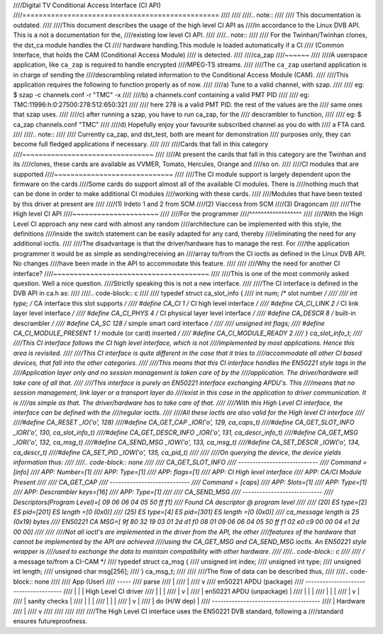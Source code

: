 ////Digital TV Conditional Access Interface (CI API)
////================================================
////
////
////.. note::
////
////   This documentation is outdated.
////
////This document describes the usage of the high level CI API as
////in accordance to the Linux DVB API. This is a not a documentation for the,
////existing low level CI API.
////
////.. note::
////
////   For the Twinhan/Twinhan clones, the dst_ca module handles the CI
////   hardware handling.This module is loaded automatically if a CI
////   (Common Interface, that holds the CAM (Conditional Access Module)
////   is detected.
////
////ca_zap
////~~~~~~
////
////A userspace application, like ``ca_zap`` is required to handle encrypted
////MPEG-TS streams.
////
////The ``ca_zap`` userland application is in charge of sending the
////descrambling related information to the Conditional Access Module (CAM).
////
////This application requires the following to function properly as of now.
////
////a) Tune to a valid channel, with szap.
////
////  eg: $ szap -c channels.conf -r "TMC" -x
////
////b) a channels.conf containing a valid PMT PID
////
////  eg: TMC:11996:h:0:27500:278:512:650:321
////
////  here 278 is a valid PMT PID. the rest of the values are the
////  same ones that szap uses.
////
////c) after running a szap, you have to run ca_zap, for the
////   descrambler to function,
////
////  eg: $ ca_zap channels.conf "TMC"
////
////d) Hopefully enjoy your favourite subscribed channel as you do with
////   a FTA card.
////
////.. note::
////
////  Currently ca_zap, and dst_test, both are meant for demonstration
////  purposes only, they can become full fledged applications if necessary.
////
////
////Cards that fall in this category
////~~~~~~~~~~~~~~~~~~~~~~~~~~~~~~~~
////
////At present the cards that fall in this category are the Twinhan and its
////clones, these cards are available as VVMER, Tomato, Hercules, Orange and
////so on.
////
////CI modules that are supported
////~~~~~~~~~~~~~~~~~~~~~~~~~~~~~
////
////The CI module support is largely dependent upon the firmware on the cards
////Some cards do support almost all of the available CI modules. There is
////nothing much that can be done in order to make additional CI modules
////working with these cards.
////
////Modules that have been tested by this driver at present are
////
////(1) Irdeto 1 and 2 from SCM
////(2) Viaccess from SCM
////(3) Dragoncam
////
////The High level CI API
////~~~~~~~~~~~~~~~~~~~~~
////
////For the programmer
////^^^^^^^^^^^^^^^^^^
////
////With the High Level CI approach any new card with almost any random
////architecture can be implemented with this style, the definitions
////inside the switch statement can be easily adapted for any card, thereby
////eliminating the need for any additional ioctls.
////
////The disadvantage is that the driver/hardware has to manage the rest. For
////the application programmer it would be as simple as sending/receiving an
////array to/from the CI ioctls as defined in the Linux DVB API. No changes
////have been made in the API to accommodate this feature.
////
////
////Why the need for another CI interface?
////~~~~~~~~~~~~~~~~~~~~~~~~~~~~~~~~~~~~~~
////
////This is one of the most commonly asked question. Well a nice question.
////Strictly speaking this is not a new interface.
////
////The CI interface is defined in the DVB API in ca.h as:
////
////.. code-block:: c
////
////	typedef struct ca_slot_info {
////		int num;               /* slot number */
////
////		int type;              /* CA interface this slot supports */
////	#define CA_CI            1     /* CI high level interface */
////	#define CA_CI_LINK       2     /* CI link layer level interface */
////	#define CA_CI_PHYS       4     /* CI physical layer level interface */
////	#define CA_DESCR         8     /* built-in descrambler */
////	#define CA_SC          128     /* simple smart card interface */
////
////		unsigned int flags;
////	#define CA_CI_MODULE_PRESENT 1 /* module (or card) inserted */
////	#define CA_CI_MODULE_READY   2
////	} ca_slot_info_t;
////
////This CI interface follows the CI high level interface, which is not
////implemented by most applications. Hence this area is revisited.
////
////This CI interface is quite different in the case that it tries to
////accommodate all other CI based devices, that fall into the other categories.
////
////This means that this CI interface handles the EN50221 style tags in the
////Application layer only and no session management is taken care of by the
////application. The driver/hardware will take care of all that.
////
////This interface is purely an EN50221 interface exchanging APDU's. This
////means that no session management, link layer or a transport layer do
////exist in this case in the application to driver communication. It is
////as simple as that. The driver/hardware has to take care of that.
////
////With this High Level CI interface, the interface can be defined with the
////regular ioctls.
////
////All these ioctls are also valid for the High level CI interface
////
////#define CA_RESET          _IO('o', 128)
////#define CA_GET_CAP        _IOR('o', 129, ca_caps_t)
////#define CA_GET_SLOT_INFO  _IOR('o', 130, ca_slot_info_t)
////#define CA_GET_DESCR_INFO _IOR('o', 131, ca_descr_info_t)
////#define CA_GET_MSG        _IOR('o', 132, ca_msg_t)
////#define CA_SEND_MSG       _IOW('o', 133, ca_msg_t)
////#define CA_SET_DESCR      _IOW('o', 134, ca_descr_t)
////#define CA_SET_PID        _IOW('o', 135, ca_pid_t)
////
////
////On querying the device, the device yields information thus:
////
////.. code-block:: none
////
////	CA_GET_SLOT_INFO
////	----------------------------
////	Command = [info]
////	APP: Number=[1]
////	APP: Type=[1]
////	APP: flags=[1]
////	APP: CI High level interface
////	APP: CA/CI Module Present
////
////	CA_GET_CAP
////	----------------------------
////	Command = [caps]
////	APP: Slots=[1]
////	APP: Type=[1]
////	APP: Descrambler keys=[16]
////	APP: Type=[1]
////
////	CA_SEND_MSG
////	----------------------------
////	Descriptors(Program Level)=[ 09 06 06 04 05 50 ff f1]
////	Found CA descriptor @ program level
////
////	(20) ES type=[2] ES pid=[201]  ES length =[0 (0x0)]
////	(25) ES type=[4] ES pid=[301]  ES length =[0 (0x0)]
////	ca_message length is 25 (0x19) bytes
////	EN50221 CA MSG=[ 9f 80 32 19 03 01 2d d1 f0 08 01 09 06 06 04 05 50 ff f1 02 e0 c9 00 00 04 e1 2d 00 00]
////
////
////Not all ioctl's are implemented in the driver from the API, the other
////features of the hardware that cannot be implemented by the API are achieved
////using the CA_GET_MSG and CA_SEND_MSG ioctls. An EN50221 style wrapper is
////used to exchange the data to maintain compatibility with other hardware.
////
////.. code-block:: c
////
////	/* a message to/from a CI-CAM */
////	typedef struct ca_msg {
////		unsigned int index;
////		unsigned int type;
////		unsigned int length;
////		unsigned char msg[256];
////	} ca_msg_t;
////
////
////The flow of data can be described thus,
////
////.. code-block:: none
////
////	App (User)
////	-----
////	parse
////	  |
////	  |
////	  v
////	en50221 APDU (package)
////   --------------------------------------
////   |	  |				| High Level CI driver
////   |	  |				|
////   |	  v				|
////   |	en50221 APDU (unpackage)	|
////   |	  |				|
////   |	  |				|
////   |	  v				|
////   |	sanity checks			|
////   |	  |				|
////   |	  |				|
////   |	  v				|
////   |	do (H/W dep)			|
////   --------------------------------------
////	  |    Hardware
////	  |
////	  v
////
////
////
////
////The High Level CI interface uses the EN50221 DVB standard, following a
////standard ensures futureproofness.
